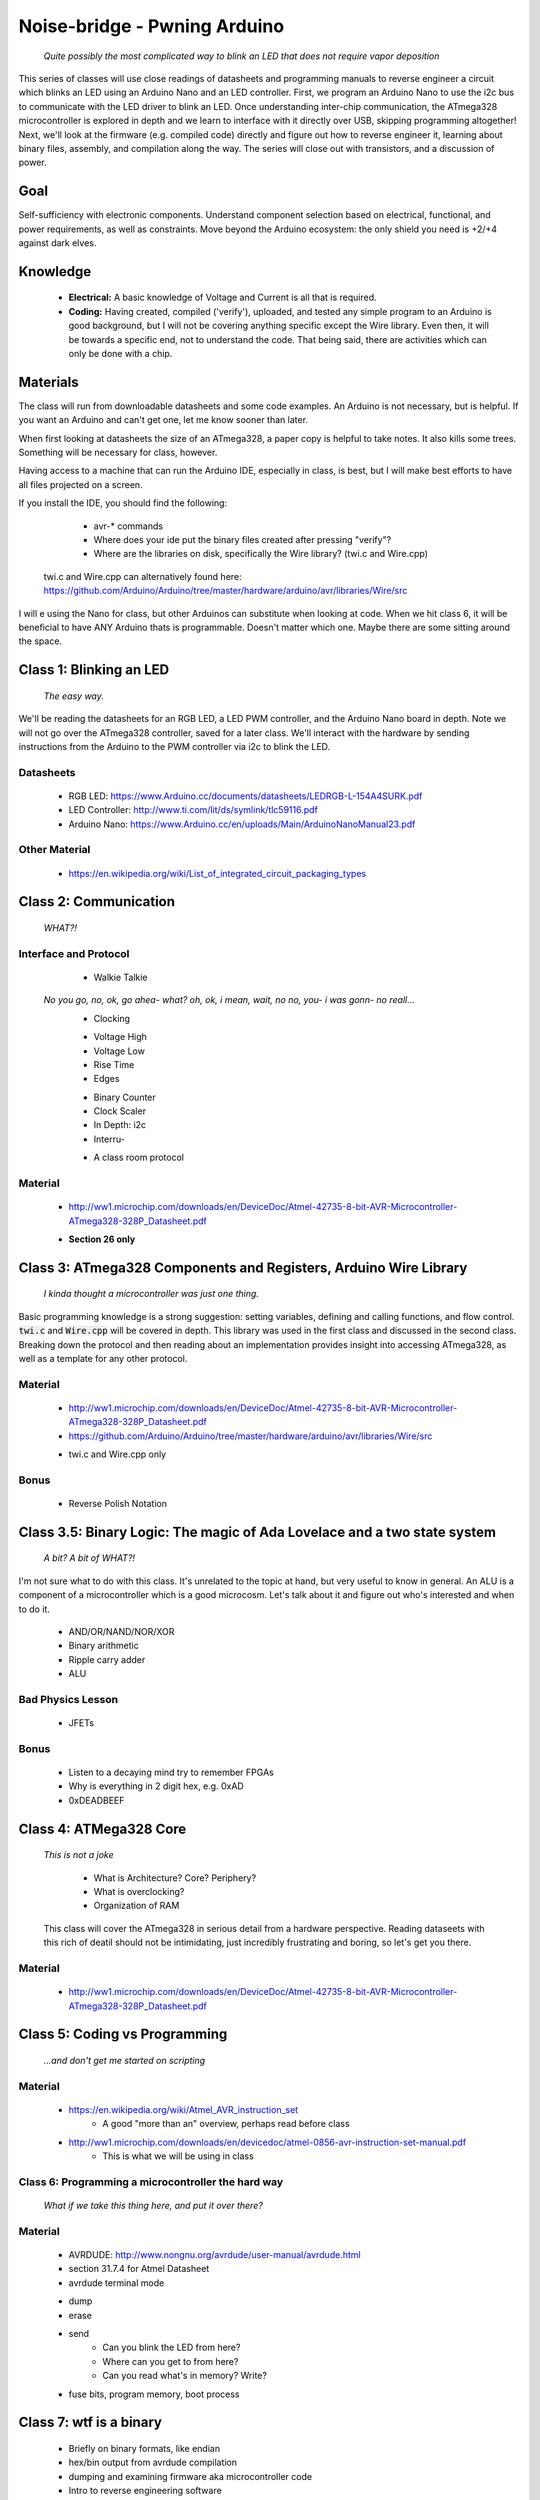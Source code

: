 ===============================
Noise-bridge - Pwning Arduino
===============================

   		*Quite possibly the most complicated way to blink an LED that does not require vapor deposition*


This series of classes will use close readings of datasheets and programming manuals to reverse engineer a circuit which blinks an LED using an Arduino Nano and an LED controller.  First, we program an Arduino Nano to use the i2c bus to communicate with the LED driver to blink an LED.  Once understanding inter-chip communication, the ATmega328 microcontroller is explored in depth and we learn to interface with it directly over USB, skipping programming altogether!  Next, we'll look at the firmware (e.g. compiled code) directly and figure out how to reverse engineer it, learning about binary files, assembly, and compilation along the way.  The series will close out with transistors, and a discussion of power.


Goal
----

Self-sufficiency with electronic components.  Understand component selection based on electrical, functional, and power requirements, as well as constraints.  Move beyond the Arduino ecosystem: the only shield you need is +2/+4 against dark elves.


Knowledge
---------

	- **Electrical:** A basic knowledge of Voltage and Current is all that is required.  
	
   	- **Coding:**  Having created, compiled ('verify'), uploaded, and tested any simple program to an Arduino is good background, but I will not be covering anything specific except the Wire library.  Even then, it will be towards a specific end, not to understand the code.  That being said, there are activities which can only be done with a chip. 


Materials
---------

The class will run from downloadable datasheets and some code examples.  An Arduino is not necessary, but is helpful.  If you want an Arduino and can't get one, let me know sooner than later.

When first looking at datasheets the size of an ATmega328, a paper copy is helpful to take notes.  It also kills some trees.  Something will be necessary for class, however.  

Having access to a machine that can run the Arduino IDE, especially in class, is best, but I will make best efforts to have all files projected on a screen.

If you install the IDE, you should find the following:

	- avr-* commands
  	- Where does your ide put the binary files created after pressing "verify"?
  	- Where are the libraries on disk, specifically the Wire library?  (twi.c and Wire.cpp)
    twi.c and Wire.cpp can alternatively found here: https://github.com/Arduino/Arduino/tree/master/hardware/arduino/avr/libraries/Wire/src

I will e using the Nano for class, but other Arduinos can substitute when looking at code.  When we hit class 6, it will be beneficial to have ANY Arduino thats is programmable.  Doesn't matter which one.  Maybe there are some sitting around the space.  


Class 1: Blinking an LED
------------------------

   		*The easy way.*

We'll be reading the datasheets for an RGB LED, a LED PWM controller, and the Arduino Nano board in depth.  Note we will not go over the ATmega328 controller, saved for a later class.  We'll interact with the hardware by sending instructions from the Arduino to the PWM controller via i2c to blink the LED.

Datasheets
__________

   	- RGB LED: https://www.Arduino.cc/documents/datasheets/LEDRGB-L-154A4SURK.pdf 
   	- LED Controller: http://www.ti.com/lit/ds/symlink/tlc59116.pdf
   	- Arduino Nano: https://www.Arduino.cc/en/uploads/Main/ArduinoNanoManual23.pdf

Other Material
______________

   	- https://en.wikipedia.org/wiki/List_of_integrated_circuit_packaging_types


Class 2: Communication
----------------------

   		*WHAT?!*

Interface and Protocol
______________________

	- Walkie Talkie
      *No you go, no, ok, go ahea- what?  oh, ok, i mean, wait, no no, you- i was gonn-  no reall...*
   	- Clocking
      	+ Voltage High
      	+ Voltage Low
      	+ Rise Time
      	+ Edges
   	- Binary Counter
   	- Clock Scaler
   	- In Depth: i2c
   	- Interru-
      	+ A class room protocol

Material
________

   	- http://ww1.microchip.com/downloads/en/DeviceDoc/Atmel-42735-8-bit-AVR-Microcontroller-ATmega328-328P_Datasheet.pdf
    	+ **Section 26 only**


Class 3: ATmega328 Components and Registers, Arduino Wire Library
-----------------------------------------------------------------
   *I kinda thought a microcontroller was just one thing.*

Basic programming knowledge is a strong suggestion: setting variables, defining and calling functions, and flow control.  :code:`twi.c` and :code:`Wire.cpp` will be covered in depth.  This library was used in the first class and discussed in the second class.  Breaking down the protocol and then reading about an implementation provides insight into accessing ATmega328, as well as a template for any other protocol.

Material
________

   	- http://ww1.microchip.com/downloads/en/DeviceDoc/Atmel-42735-8-bit-AVR-Microcontroller-ATmega328-328P_Datasheet.pdf
   	- https://github.com/Arduino/Arduino/tree/master/hardware/arduino/avr/libraries/Wire/src
     	+ twi.c and Wire.cpp only
   
Bonus
_____

   	- Reverse Polish Notation


Class 3.5: Binary Logic: The magic of Ada Lovelace and a two state system
-------------------------------------------------------------------------

   *A bit?  A bit of WHAT?!*

I'm not sure what to do with this class.  It's unrelated to the topic at hand, but very useful to know in general.  An ALU is a component of a microcontroller which is a good microcosm.  Let's talk about it and figure out who's interested and when to do it.

   	- AND/OR/NAND/NOR/XOR
   	- Binary arithmetic
   	- Ripple carry adder
   	- ALU

Bad Physics Lesson
__________________

   	- JFETs

Bonus
_____
   	- Listen to a decaying mind try to remember FPGAs
   	- Why is everything in 2 digit hex, e.g. 0xAD
   	- 0xDEADBEEF


Class 4: ATMega328 Core
-----------------------

   *This is not a joke*

   	- What is Architecture?  Core?  Periphery?
   	- What is overclocking?
   	- Organization of RAM
   
   This class will cover the ATmega328 in serious detail from a hardware perspective.  Reading dataseets with this rich of deatil should not be intimidating, just incredibly frustrating and boring, so let's get you there.

Material
________

   	- http://ww1.microchip.com/downloads/en/DeviceDoc/Atmel-42735-8-bit-AVR-Microcontroller-ATmega328-328P_Datasheet.pdf

Class 5: Coding vs Programming
------------------------------

   		*...and don't get me started on scripting*

Material
________

   	- https://en.wikipedia.org/wiki/Atmel_AVR_instruction_set
   		+ A good "more than an" overview, perhaps read before class
   	- http://ww1.microchip.com/downloads/en/devicedoc/atmel-0856-avr-instruction-set-manual.pdf
   		+ This is what we will be using in class


Class 6: Programming a microcontroller the hard way
___________________________________________________

   		*What if we take this thing here, and put it over there?*

Material
________

   	- AVRDUDE: http://www.nongnu.org/avrdude/user-manual/avrdude.html
   	- section 31.7.4 for Atmel Datasheet

   	- avrdude terminal mode
     	+ dump
     	+ erase
     	+ send
       		* Can you blink the LED from here?
       		* Where can you get to from here?
       		* Can you read what's in memory?  Write?
   	- fuse bits, program memory, boot process


Class 7: wtf is a binary
------------------------

   	- Briefly on binary formats, like endian
   	- hex/bin output from avrdude compilation
   	- dumping and examining firmware aka microcontroller code
   	- Intro to reverse engineering software
   	- Drivers

Material
_______

   - avrdude output from compilation and dump from microcontroller
   [ add the above ]


Class 8: Program Compilation and Execution
------------------------------------------

  		*Anyone ever used the Boss Key?*

   	- preprocessing: *adding a bunch of stuff*
   	- assembly: *uh, putting it together?*
   	- compilation:  *err...putting it MORE together?*
   	- linking: *putting it together with even MORE stuff?  ug.*

   	- disassembly, *or why everything get cracked all the time forever*
      	+ Two way vs one way functions
      	+ you know who ELSE used one way functions?  Hitler.

   	- Program Execution
   	- The Stack
   	- The Stack Pointer
   	- Saving State on the Stack
   	- Restoring State

Discussion Bonus
________________
	- Code is in memory
	- The microcontroller can access that memory, aka read and (over-)write the code itself while it is excuting.
   	- If you become aware of your surroundings inside the microcontroller at a pause in execution, what would you do first?
   	- Could you self replicate and send a copy of yourself somewhere?
   	- what about load a small program into memory? Jump to that location? Start a small shell open on port 1023?
   		+ bonus for why 1023 and not 1025

Self Study: Language
____________________

	- What is a language?  Who is Chompsky?  Why are computer languages, uh, languages?  More importantly, who is SasQ?
	- Grammar
	- Parsing
	- Tokenizing
	- Lexing
	- Abstract Syntax Tree
	- ENBF

	https://stackoverflow.com/questions/2842809/lexers-vs-parsers - SasQ comments are the best


Class 9: FETs, Logic Gates
---------------------------

   *2B or not 2B, that is...always going to evaluate to True.*

   [Need Materials and class desc]

Class 10: Power
---------------

   		*Have you tried turning if off and turning it back on again?*

	- Supply
      	+ Rectifiers/Inverters
      	+ Switching
      	+ Step-up, step-down, boost, buck
   
   	- Fooling mother nature, aka, you cant.  
      	+ Power In = Power Out *In this house we obey the 2nd law of thermodynamics!*
      	+ Heat, Flow, Dissipation, Cooling

   	- Batteries
      	+ LiPo  >>>DANGER<<<
         	* The Bulge
      	+ Charging >>>EVEN MORE DANGER<<<
      	+ Protection Circuits >>>SLIGHTLY LESS DANGER<<<
      	+ Further reading: Battery University

   [Datasheets]

Bonus
_____

	- Do NOT build energy weapons, like a stun gun.  
   	- Just because it's easy and cheap does not mean you should do it, it's illegal.  
   	- And if you're going to, don't put it in innocuously shaped object easy to conceal.  
   	- They can run on as little as 9V, so don't google it and find the exact circuit you need pretty easily.  
   	- Just don't do it with LiPos(SERIOUSLY).  Or ever.


Discussion: What's next?
________________________

   	- https://en.wikichip.org/wiki/amd/microarchitectures/zen
      	+ You should be able to read this and have a good idea of what's going on.
   	- https://en.wikipedia.org/wiki/Speculative_execution
   	- https://github.com/marcan/speculation-bugs
      
